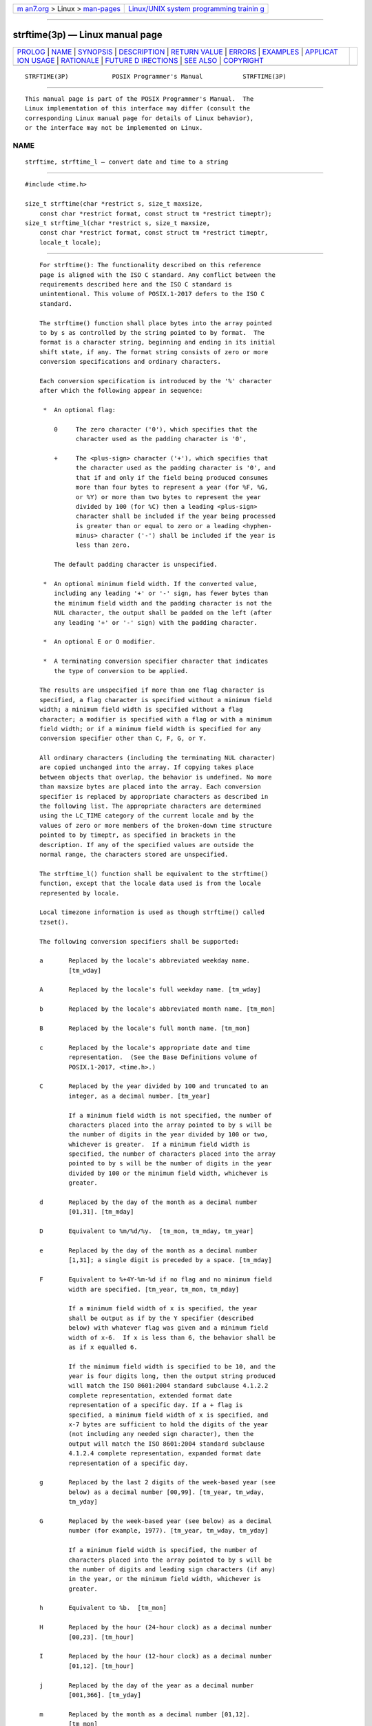 .. container:: page-top

.. container:: nav-bar

   +----------------------------------+----------------------------------+
   | `m                               | `Linux/UNIX system programming   |
   | an7.org <../../../index.html>`__ | trainin                          |
   | > Linux >                        | g <http://man7.org/training/>`__ |
   | `man-pages <../index.html>`__    |                                  |
   +----------------------------------+----------------------------------+

--------------

strftime(3p) — Linux manual page
================================

+-----------------------------------+-----------------------------------+
| `PROLOG <#PROLOG>`__ \|           |                                   |
| `NAME <#NAME>`__ \|               |                                   |
| `SYNOPSIS <#SYNOPSIS>`__ \|       |                                   |
| `DESCRIPTION <#DESCRIPTION>`__ \| |                                   |
| `RETURN VALUE <#RETURN_VALUE>`__  |                                   |
| \| `ERRORS <#ERRORS>`__ \|        |                                   |
| `EXAMPLES <#EXAMPLES>`__ \|       |                                   |
| `APPLICAT                         |                                   |
| ION USAGE <#APPLICATION_USAGE>`__ |                                   |
| \| `RATIONALE <#RATIONALE>`__ \|  |                                   |
| `FUTURE D                         |                                   |
| IRECTIONS <#FUTURE_DIRECTIONS>`__ |                                   |
| \| `SEE ALSO <#SEE_ALSO>`__ \|    |                                   |
| `COPYRIGHT <#COPYRIGHT>`__        |                                   |
+-----------------------------------+-----------------------------------+
| .. container:: man-search-box     |                                   |
+-----------------------------------+-----------------------------------+

::

   STRFTIME(3P)            POSIX Programmer's Manual           STRFTIME(3P)


-----------------------------------------------------

::

          This manual page is part of the POSIX Programmer's Manual.  The
          Linux implementation of this interface may differ (consult the
          corresponding Linux manual page for details of Linux behavior),
          or the interface may not be implemented on Linux.

NAME
-------------------------------------------------

::

          strftime, strftime_l — convert date and time to a string


---------------------------------------------------------

::

          #include <time.h>

          size_t strftime(char *restrict s, size_t maxsize,
              const char *restrict format, const struct tm *restrict timeptr);
          size_t strftime_l(char *restrict s, size_t maxsize,
              const char *restrict format, const struct tm *restrict timeptr,
              locale_t locale);


---------------------------------------------------------------

::

          For strftime(): The functionality described on this reference
          page is aligned with the ISO C standard. Any conflict between the
          requirements described here and the ISO C standard is
          unintentional. This volume of POSIX.1‐2017 defers to the ISO C
          standard.

          The strftime() function shall place bytes into the array pointed
          to by s as controlled by the string pointed to by format.  The
          format is a character string, beginning and ending in its initial
          shift state, if any. The format string consists of zero or more
          conversion specifications and ordinary characters.

          Each conversion specification is introduced by the '%' character
          after which the following appear in sequence:

           *  An optional flag:

              0     The zero character ('0'), which specifies that the
                    character used as the padding character is '0',

              +     The <plus-sign> character ('+'), which specifies that
                    the character used as the padding character is '0', and
                    that if and only if the field being produced consumes
                    more than four bytes to represent a year (for %F, %G,
                    or %Y) or more than two bytes to represent the year
                    divided by 100 (for %C) then a leading <plus-sign>
                    character shall be included if the year being processed
                    is greater than or equal to zero or a leading <hyphen-
                    minus> character ('-') shall be included if the year is
                    less than zero.

              The default padding character is unspecified.

           *  An optional minimum field width. If the converted value,
              including any leading '+' or '-' sign, has fewer bytes than
              the minimum field width and the padding character is not the
              NUL character, the output shall be padded on the left (after
              any leading '+' or '-' sign) with the padding character.

           *  An optional E or O modifier.

           *  A terminating conversion specifier character that indicates
              the type of conversion to be applied.

          The results are unspecified if more than one flag character is
          specified, a flag character is specified without a minimum field
          width; a minimum field width is specified without a flag
          character; a modifier is specified with a flag or with a minimum
          field width; or if a minimum field width is specified for any
          conversion specifier other than C, F, G, or Y.

          All ordinary characters (including the terminating NUL character)
          are copied unchanged into the array. If copying takes place
          between objects that overlap, the behavior is undefined. No more
          than maxsize bytes are placed into the array. Each conversion
          specifier is replaced by appropriate characters as described in
          the following list. The appropriate characters are determined
          using the LC_TIME category of the current locale and by the
          values of zero or more members of the broken-down time structure
          pointed to by timeptr, as specified in brackets in the
          description. If any of the specified values are outside the
          normal range, the characters stored are unspecified.

          The strftime_l() function shall be equivalent to the strftime()
          function, except that the locale data used is from the locale
          represented by locale.

          Local timezone information is used as though strftime() called
          tzset().

          The following conversion specifiers shall be supported:

          a       Replaced by the locale's abbreviated weekday name.
                  [tm_wday]

          A       Replaced by the locale's full weekday name. [tm_wday]

          b       Replaced by the locale's abbreviated month name. [tm_mon]

          B       Replaced by the locale's full month name. [tm_mon]

          c       Replaced by the locale's appropriate date and time
                  representation.  (See the Base Definitions volume of
                  POSIX.1‐2017, <time.h>.)

          C       Replaced by the year divided by 100 and truncated to an
                  integer, as a decimal number. [tm_year]

                  If a minimum field width is not specified, the number of
                  characters placed into the array pointed to by s will be
                  the number of digits in the year divided by 100 or two,
                  whichever is greater.  If a minimum field width is
                  specified, the number of characters placed into the array
                  pointed to by s will be the number of digits in the year
                  divided by 100 or the minimum field width, whichever is
                  greater.

          d       Replaced by the day of the month as a decimal number
                  [01,31]. [tm_mday]

          D       Equivalent to %m/%d/%y.  [tm_mon, tm_mday, tm_year]

          e       Replaced by the day of the month as a decimal number
                  [1,31]; a single digit is preceded by a space. [tm_mday]

          F       Equivalent to %+4Y-%m-%d if no flag and no minimum field
                  width are specified. [tm_year, tm_mon, tm_mday]

                  If a minimum field width of x is specified, the year
                  shall be output as if by the Y specifier (described
                  below) with whatever flag was given and a minimum field
                  width of x-6.  If x is less than 6, the behavior shall be
                  as if x equalled 6.

                  If the minimum field width is specified to be 10, and the
                  year is four digits long, then the output string produced
                  will match the ISO 8601:2004 standard subclause 4.1.2.2
                  complete representation, extended format date
                  representation of a specific day. If a + flag is
                  specified, a minimum field width of x is specified, and
                  x-7 bytes are sufficient to hold the digits of the year
                  (not including any needed sign character), then the
                  output will match the ISO 8601:2004 standard subclause
                  4.1.2.4 complete representation, expanded format date
                  representation of a specific day.

          g       Replaced by the last 2 digits of the week-based year (see
                  below) as a decimal number [00,99]. [tm_year, tm_wday,
                  tm_yday]

          G       Replaced by the week-based year (see below) as a decimal
                  number (for example, 1977). [tm_year, tm_wday, tm_yday]

                  If a minimum field width is specified, the number of
                  characters placed into the array pointed to by s will be
                  the number of digits and leading sign characters (if any)
                  in the year, or the minimum field width, whichever is
                  greater.

          h       Equivalent to %b.  [tm_mon]

          H       Replaced by the hour (24-hour clock) as a decimal number
                  [00,23]. [tm_hour]

          I       Replaced by the hour (12-hour clock) as a decimal number
                  [01,12]. [tm_hour]

          j       Replaced by the day of the year as a decimal number
                  [001,366]. [tm_yday]

          m       Replaced by the month as a decimal number [01,12].
                  [tm_mon]

          M       Replaced by the minute as a decimal number [00,59].
                  [tm_min]

          n       Replaced by a <newline>.

          p       Replaced by the locale's equivalent of either a.m. or
                  p.m. [tm_hour]

          r       Replaced by the time in a.m. and p.m. notation; in the
                  POSIX locale this shall be equivalent to %I:%M:%S %p.
                  [tm_hour, tm_min, tm_sec]

          R       Replaced by the time in 24-hour notation (%H:%M).
                  [tm_hour, tm_min]

          S       Replaced by the second as a decimal number [00,60].
                  [tm_sec]

          t       Replaced by a <tab>.

          T       Replaced by the time (%H:%M:%S).  [tm_hour, tm_min,
                  tm_sec]

          u       Replaced by the weekday as a decimal number [1,7], with 1
                  representing Monday. [tm_wday]

          U       Replaced by the week number of the year as a decimal
                  number [00,53].  The first Sunday of January is the first
                  day of week 1; days in the new year before this are in
                  week 0. [tm_year, tm_wday, tm_yday]

          V       Replaced by the week number of the year (Monday as the
                  first day of the week) as a decimal number [01,53]. If
                  the week containing 1 January has four or more days in
                  the new year, then it is considered week 1.  Otherwise,
                  it is the last week of the previous year, and the next
                  week is week 1. Both January 4th and the first Thursday
                  of January are always in week 1. [tm_year, tm_wday,
                  tm_yday]

          w       Replaced by the weekday as a decimal number [0,6], with 0
                  representing Sunday. [tm_wday]

          W       Replaced by the week number of the year as a decimal
                  number [00,53].  The first Monday of January is the first
                  day of week 1; days in the new year before this are in
                  week 0. [tm_year, tm_wday, tm_yday]

          x       Replaced by the locale's appropriate date representation.
                  (See the Base Definitions volume of POSIX.1‐2017,
                  <time.h>.)

          X       Replaced by the locale's appropriate time representation.
                  (See the Base Definitions volume of POSIX.1‐2017,
                  <time.h>.)

          y       Replaced by the last two digits of the year as a decimal
                  number [00,99]. [tm_year]

          Y       Replaced by the year as a decimal number (for example,
                  1997). [tm_year]

                  If a minimum field width is specified, the number of
                  characters placed into the array pointed to by s will be
                  the number of digits and leading sign characters (if any)
                  in the year, or the minimum field width, whichever is
                  greater.

          z       Replaced by the offset from UTC in the ISO 8601:2004
                  standard format (+hhmm or -hhmm), or by no characters if
                  no timezone is determinable. For example, "-0430" means 4
                  hours 30 minutes behind UTC (west of Greenwich).  If
                  tm_isdst is zero, the standard time offset is used. If
                  tm_isdst is greater than zero, the daylight savings time
                  offset is used. If tm_isdst is negative, no characters
                  are returned.  [tm_isdst]

          Z       Replaced by the timezone name or abbreviation, or by no
                  bytes if no timezone information exists. [tm_isdst]

          %       Replaced by %.

          If a conversion specification does not correspond to any of the
          above, the behavior is undefined.

          If a struct tm broken-down time structure is created by
          localtime() or localtime_r(), or modified by mktime(), and the
          value of TZ is subsequently modified, the results of the %Z and
          %z strftime() conversion specifiers are undefined, when
          strftime() is called with such a broken-down time structure.

          If a struct tm broken-down time structure is created or modified
          by gmtime() or gmtime_r(), it is unspecified whether the result
          of the %Z and %z conversion specifiers shall refer to UTC or the
          current local timezone, when strftime() is called with such a
          broken-down time structure.

      Modified Conversion Specifiers
          Some conversion specifiers can be modified by the E or O modifier
          characters to indicate that an alternative format or
          specification should be used rather than the one normally used by
          the unmodified conversion specifier. If the alternative format or
          specification does not exist for the current locale (see ERA in
          the Base Definitions volume of POSIX.1‐2017, Section 7.3.5,
          LC_TIME), the behavior shall be as if the unmodified conversion
          specification were used.

          %Ec     Replaced by the locale's alternative appropriate date and
                  time representation.

          %EC     Replaced by the name of the base year (period) in the
                  locale's alternative representation.

          %Ex     Replaced by the locale's alternative date representation.

          %EX     Replaced by the locale's alternative time representation.

          %Ey     Replaced by the offset from %EC (year only) in the
                  locale's alternative representation.

          %EY     Replaced by the full alternative year representation.

          %Od     Replaced by the day of the month, using the locale's
                  alternative numeric symbols, filled as needed with
                  leading zeros if there is any alternative symbol for
                  zero; otherwise, with leading <space> characters.

          %Oe     Replaced by the day of the month, using the locale's
                  alternative numeric symbols, filled as needed with
                  leading <space> characters.

          %OH     Replaced by the hour (24-hour clock) using the locale's
                  alternative numeric symbols.

          %OI     Replaced by the hour (12-hour clock) using the locale's
                  alternative numeric symbols.

          %Om     Replaced by the month using the locale's alternative
                  numeric symbols.

          %OM     Replaced by the minutes using the locale's alternative
                  numeric symbols.

          %OS     Replaced by the seconds using the locale's alternative
                  numeric symbols.

          %Ou     Replaced by the weekday as a number in the locale's
                  alternative representation (Monday=1).

          %OU     Replaced by the week number of the year (Sunday as the
                  first day of the week, rules corresponding to %U) using
                  the locale's alternative numeric symbols.

          %OV     Replaced by the week number of the year (Monday as the
                  first day of the week, rules corresponding to %V) using
                  the locale's alternative numeric symbols.

          %Ow     Replaced by the number of the weekday (Sunday=0) using
                  the locale's alternative numeric symbols.

          %OW     Replaced by the week number of the year (Monday as the
                  first day of the week) using the locale's alternative
                  numeric symbols.

          %Oy     Replaced by the year (offset from %C) using the locale's
                  alternative numeric symbols.

          %g, %G, and %V give values according to the ISO 8601:2004
          standard week-based year. In this system, weeks begin on a Monday
          and week 1 of the year is the week that includes January 4th,
          which is also the week that includes the first Thursday of the
          year, and is also the first week that contains at least four days
          in the year. If the first Monday of January is the 2nd, 3rd, or
          4th, the preceding days are part of the last week of the
          preceding year; thus, for Saturday 2nd January 1999, %G is
          replaced by 1998 and %V is replaced by 53. If December 29th,
          30th, or 31st is a Monday, it and any following days are part of
          week 1 of the following year. Thus, for Tuesday 30th December
          1997, %G is replaced by 1998 and %V is replaced by 01.

          If a conversion specifier is not one of the above, the behavior
          is undefined.

          The behavior is undefined if the locale argument to strftime_l()
          is the special locale object LC_GLOBAL_LOCALE or is not a valid
          locale object handle.


-----------------------------------------------------------------

::

          If the total number of resulting bytes including the terminating
          null byte is not more than maxsize, these functions shall return
          the number of bytes placed into the array pointed to by s, not
          including the terminating NUL character. Otherwise, 0 shall be
          returned and the contents of the array are unspecified.


-----------------------------------------------------

::

          No errors are defined.

          The following sections are informative.


---------------------------------------------------------

::

      Getting a Localized Date String
          The following example first sets the locale to the user's
          default. The locale information will be used in the nl_langinfo()
          and strftime() functions. The nl_langinfo() function returns the
          localized date string which specifies how the date is laid out.
          The strftime() function takes this information and, using the tm
          structure for values, places the date and time information into
          datestring.

              #include <time.h>
              #include <locale.h>
              #include <langinfo.h>
              ...
              struct tm *tm;
              char datestring[256];
              ...
              setlocale (LC_ALL, "");
              ...
              strftime (datestring, sizeof(datestring), nl_langinfo (D_T_FMT), tm);
              ...


---------------------------------------------------------------------------

::

          The range of values for %S is [00,60] rather than [00,59] to
          allow for the occasional leap second.

          Some of the conversion specifications are duplicates of others.
          They are included for compatibility with nl_cxtime() and
          nl_ascxtime(), which were published in Issue 2.

          The %C, %F, %G, and %Y format specifiers in strftime() always
          print full values, but the strptime() %C, %F, and %Y format
          specifiers only scan two digits (assumed to be the first two
          digits of a four-digit year) for %C and four digits (assumed to
          be the entire (four-digit) year) for %F and %Y.  This mimics the
          behavior of printf() and scanf(); that is:

              printf("%2d", x = 1000);

          prints "1000", but:

              scanf(%2d", &x);

          when given "1000" as input will only store 10 in x).
          Applications using extended ranges of years must be sure that the
          number of digits specified for scanning years with strptime()
          matches the number of digits that will actually be present in the
          input stream. Historic implementations of the %Y conversion
          specification (with no flags and no minimum field width) produced
          different output formats. Some always produced at least four
          digits (with 0 fill for years from 0 through 999) while others
          only produced the number of digits present in the year (with no
          fill and no padding). These two forms can be produced with the
          '0' flag and a minimum field width options using the conversions
          specifications %04Y and %01Y, respectively.

          In the past, the C and POSIX standards specified that %F produced
          an ISO 8601:2004 standard date format, but didn't specify which
          one. For years in the range [0001,9999], POSIX.1‐2008 requires
          that the output produced match the ISO 8601:2004 standard
          complete representation extended format (YYYY-MM-DD) and for
          years outside of this range produce output that matches the
          ISO 8601:2004 standard expanded representation extended format
          (<+/-><Underline>Y</Underline>YYYY-MM-DD). To fully meet
          ISO 8601:2004 standard requirements, the producer and consumer
          must agree on a date format that has a specific number of bytes
          reserved to hold the characters used to represent the years that
          is sufficiently large to hold all values that will be shared. For
          example, the %+13F conversion specification will produce output
          matching the format "<+/->YYYYYY-MM-DD" (a leading '+' or '-'
          sign; a six-digit, 0-filled year; a '-'; a two-digit, leading
          0-filled month; another '-'; and the two-digit, leading 0-filled
          day within the month).

          Note that if the year being printed is greater than 9999, the
          resulting string from the unadorned %F conversion specifications
          will not conform to the ISO 8601:2004 standard extended format,
          complete representation for a date and will instead be an
          extended format, expanded representation (presumably without the
          required agreement between the date's producer and consumer).

          In the C or POSIX locale, the E and O modifiers are ignored and
          the replacement strings for the following specifiers are:

          %a      The first three characters of %A.

          %A      One of Sunday, Monday, ..., Saturday.

          %b      The first three characters of %B.

          %B      One of January, February, ..., December.

          %c      Equivalent to %a %b %e %T %Y.

          %p      One of AM or PM.

          %r      Equivalent to %I:%M:%S %p.

          %x      Equivalent to %m/%d/%y.

          %X      Equivalent to %T.

          %Z      Implementation-defined.


-----------------------------------------------------------

::

          The %Y conversion specification to strftime() was frequently
          assumed to be a four-digit year, but the ISO C standard does not
          specify that %Y is restricted to any subset of allowed values
          from the tm_year field. Similarly, the %C conversion
          specification was assumed to be a two-digit field and the first
          part of the output from the %F conversion specification was
          assumed to be a four-digit field. With tm_year being a signed 32
          or more-bit int and with many current implementations supporting
          64-bit time_t types in one or more programming environments,
          these assumptions are clearly wrong.

          POSIX.1‐2008 now allows the format specifications %0xC, %0xF,
          %0xG, and %0xY (where 'x' is a string of decimal digits used to
          specify printing and scanning of a string of x decimal digits)
          with leading zero fill characters. Allowing applications to set
          the field width enables them to agree on the number of digits to
          be printed and scanned in the ISO 8601:2004 standard expanded
          representation of a year (for %F, %G, and %Y) or all but the last
          two digits of the year (for %C).  This is based on a feature in
          some versions of GNU libc's strftime().  The GNU version allows
          specifying space, zero, or no-fill characters in strftime()
          format strings, but does not allow any flags to be specified in
          strptime() format strings. These implementations also allow these
          flags to be specified for any numeric field. POSIX.1‐2008 only
          requires the zero fill flag ('0') and only requires that it be
          recognized when processing %C, %F, %G, and %Y specifications when
          a minimum field width is also specified. The '0' flag is the only
          flag needed to produce and scan the ISO 8601:2004 standard year
          fields using the extended format forms. POSIX.1‐2008 also allows
          applications to specify the same flag and field width specifiers
          to be used in both strftime() and strptime() format strings for
          symmetry. Systems may provide other flag characters and may
          accept flags in conjunction with conversion specifiers other than
          %C, %F, %G, and %Y; but portable applications cannot depend on
          such extensions.

          POSIX.1‐2008 now also allows the format specifications %+xC,
          %+xF, %+xG, and %+xY (where 'x' is a string of decimal digits
          used to specify printing and scanning of a string of 'x' decimal
          digits) with leading zero fill characters and a leading '+' sign
          character if the year being converted is more than four digits or
          a minimum field width is specified that allows room for more than
          four digits for the year. This allows date providers and
          consumers to agree on a specific number of digits to represent a
          year as required by the ISO 8601:2004 standard expanded
          representation formats. The expanded representation formats all
          require the year to begin with a leading '+' or '-' sign.  (All
          of these specifiers can also provide a leading '-' sign for
          negative years. Since negative years and the year 0 don't fit
          well with the Gregorian or Julian calendars, the normal ranges of
          dates start with year 1. The ISO C standard allows tm_year to
          assume values corresponding to years before year 1, but the use
          of such years provided unspecified results.)

          Some earlier version of this standard specified that applications
          wanting to use strptime() to scan dates and times printed by
          strftime() should provide non-digit characters between fields to
          separate years from months and days. It also supported %F to
          print and scan the ISO 8601:2004 standard extended format,
          complete representation date for years 1 through 9999 (i.e.,
          YYYY-MM-DD). However, many applications were written to print
          (using strftime()) and scan (using strptime()) dates written
          using the basic format complete representation (four-digit years)
          and truncated representation (two-digit years) specified by the
          ISO 8601:2004 standard representation of dates and times which do
          not have any separation characters between fields. The
          ISO 8601:2004 standard also specifies basic format expanded
          representation where the creator and consumer of these fields
          agree beforehand to represent years as leading zero-filled
          strings of an agreed length of more than four digits to represent
          a year (again with no separation characters when year, month, and
          day are all displayed). Applications producing and consuming
          expanded representations are encouraged to use the '+' flag and
          an appropriate maximum field width to scan the year including the
          leading sign. Note that even without the '+' flag, years less
          than zero may be represented with a leading <hyphen-minus> for
          %F, %G, and %Y conversion specifications. Using negative years
          results in unspecified behavior.

          If a format specification %+xF with the field width x greater
          than 11 is specified and the width is large enough to display the
          full year, the output string produced will match the
          ISO 8601:2004 standard subclause 4.1.2.4 expanded representation,
          extended format date representation for a specific day. (For
          years in the range [1,99999], %+12F is sufficient for an agreed
          five-digit year with a leading sign using the ISO 8601:2004
          standard expanded representation, extended format for a specific
          day "<+/->YYYYY-MM-DD".)  Note also that years less than 0 may
          produce a leading <hyphen-minus> character ('-') when using %Y or
          %C whether or not the '0' or '+' flags are used.

          The difference between the '0' flag and the '+' flag is whether
          the leading '+' character will be provided for years >9999 as
          required for the ISO 8601:2004 standard extended representation
          format containing a year. For example:

           ┌───────┬──────────────────────────┬─────────────┬────────────┐
           │       │                          │ strftime()  │ strptime() │
           │ Year  │ Conversion Specification │   Output    │ Scan Back  │
           ├───────┼──────────────────────────┼─────────────┼────────────┤
           │1970   │ %Y                       │ 1970        │ 1970       │
           ├───────┼──────────────────────────┼─────────────┼────────────┤
           │1970   │ %+4Y                     │ 1970        │ 1970       │
           ├───────┼──────────────────────────┼─────────────┼────────────┤
           │27     │ %Y                       │ 27 or 0027  │ 27         │
           ├───────┼──────────────────────────┼─────────────┼────────────┤
           │270    │ %Y                       │ 270 or 0270 │ 270        │
           ├───────┼──────────────────────────┼─────────────┼────────────┤
           │270    │ %+4Y                     │ 0270        │ 270        │
           ├───────┼──────────────────────────┼─────────────┼────────────┤
           │17     │ %C%y                     │ 0017        │ 17         │
           ├───────┼──────────────────────────┼─────────────┼────────────┤
           │270    │ %C%y                     │ 0270        │ 270        │
           ├───────┼──────────────────────────┼─────────────┼────────────┤
           │12345  │ %Y                       │ 12345       │ 1234*      │
           ├───────┼──────────────────────────┼─────────────┼────────────┤
           │12345  │ %+4Y                     │ +12345      │ 123*       │
           ├───────┼──────────────────────────┼─────────────┼────────────┤
           │12345  │ %05Y                     │ 12345       │ 12345      │
           ├───────┼──────────────────────────┼─────────────┼────────────┤
           │270    │ %+5Y or %+3C%y           │ +0270       │ 270        │
           ├───────┼──────────────────────────┼─────────────┼────────────┤
           │12345  │ %+5Y or %+3C%y           │ +12345      │ 1234*      │
           ├───────┼──────────────────────────┼─────────────┼────────────┤
           │12345  │ %06Y or %04C%y           │ 012345      │ 12345      │
           ├───────┼──────────────────────────┼─────────────┼────────────┤
           │12345  │ %+6Y or %+4C%y           │ +12345      │ 12345      │
           ├───────┼──────────────────────────┼─────────────┼────────────┤
           │123456 │ %08Y or %06C%y           │ 00123456    │ 123456     │
           ├───────┼──────────────────────────┼─────────────┼────────────┤
           │123456 │ %+8Y or %+6C%y           │ +0123456    │ 123456     │
           └───────┴──────────────────────────┴─────────────┴────────────┘
          In the cases above marked with a * in the strptime() scan back
          field, the implied or specified number of characters scanned by
          strptime() was less than the number of characters output by
          strftime() using the same format; so the remaining digits of the
          year were dropped when the output date produced by strftime() was
          scanned back in by strptime().


---------------------------------------------------------------------------

::

          None.


---------------------------------------------------------

::

          asctime(3p), clock(3p), ctime(3p), difftime(3p), getdate(3p),
          gmtime(3p), localtime(3p), mktime(3p), strptime(3p), time(3p),
          tzset(3p), uselocale(3p), utime(3p)

          The Base Definitions volume of POSIX.1‐2017, Section 7.3.5,
          LC_TIME, time.h(0p)


-----------------------------------------------------------

::

          Portions of this text are reprinted and reproduced in electronic
          form from IEEE Std 1003.1-2017, Standard for Information
          Technology -- Portable Operating System Interface (POSIX), The
          Open Group Base Specifications Issue 7, 2018 Edition, Copyright
          (C) 2018 by the Institute of Electrical and Electronics
          Engineers, Inc and The Open Group.  In the event of any
          discrepancy between this version and the original IEEE and The
          Open Group Standard, the original IEEE and The Open Group
          Standard is the referee document. The original Standard can be
          obtained online at http://www.opengroup.org/unix/online.html .

          Any typographical or formatting errors that appear in this page
          are most likely to have been introduced during the conversion of
          the source files to man page format. To report such errors, see
          https://www.kernel.org/doc/man-pages/reporting_bugs.html .

   IEEE/The Open Group               2017                      STRFTIME(3P)

--------------

Pages that refer to this page:
`langinfo.h(0p) <../man0/langinfo.h.0p.html>`__, 
`time.h(0p) <../man0/time.h.0p.html>`__, 
`date(1p) <../man1/date.1p.html>`__, 
`asctime(3p) <../man3/asctime.3p.html>`__, 
`clock(3p) <../man3/clock.3p.html>`__, 
`ctime(3p) <../man3/ctime.3p.html>`__, 
`difftime(3p) <../man3/difftime.3p.html>`__, 
`getdate(3p) <../man3/getdate.3p.html>`__, 
`gmtime(3p) <../man3/gmtime.3p.html>`__, 
`localeconv(3p) <../man3/localeconv.3p.html>`__, 
`localtime(3p) <../man3/localtime.3p.html>`__, 
`mktime(3p) <../man3/mktime.3p.html>`__, 
`strptime(3p) <../man3/strptime.3p.html>`__, 
`time(3p) <../man3/time.3p.html>`__, 
`tzset(3p) <../man3/tzset.3p.html>`__, 
`wcsftime(3p) <../man3/wcsftime.3p.html>`__

--------------

--------------

.. container:: footer

   +-----------------------+-----------------------+-----------------------+
   | HTML rendering        |                       | |Cover of TLPI|       |
   | created 2021-08-27 by |                       |                       |
   | `Michael              |                       |                       |
   | Ker                   |                       |                       |
   | risk <https://man7.or |                       |                       |
   | g/mtk/index.html>`__, |                       |                       |
   | author of `The Linux  |                       |                       |
   | Programming           |                       |                       |
   | Interface <https:     |                       |                       |
   | //man7.org/tlpi/>`__, |                       |                       |
   | maintainer of the     |                       |                       |
   | `Linux man-pages      |                       |                       |
   | project <             |                       |                       |
   | https://www.kernel.or |                       |                       |
   | g/doc/man-pages/>`__. |                       |                       |
   |                       |                       |                       |
   | For details of        |                       |                       |
   | in-depth **Linux/UNIX |                       |                       |
   | system programming    |                       |                       |
   | training courses**    |                       |                       |
   | that I teach, look    |                       |                       |
   | `here <https://ma     |                       |                       |
   | n7.org/training/>`__. |                       |                       |
   |                       |                       |                       |
   | Hosting by `jambit    |                       |                       |
   | GmbH                  |                       |                       |
   | <https://www.jambit.c |                       |                       |
   | om/index_en.html>`__. |                       |                       |
   +-----------------------+-----------------------+-----------------------+

--------------

.. container:: statcounter

   |Web Analytics Made Easy - StatCounter|

.. |Cover of TLPI| image:: https://man7.org/tlpi/cover/TLPI-front-cover-vsmall.png
   :target: https://man7.org/tlpi/
.. |Web Analytics Made Easy - StatCounter| image:: https://c.statcounter.com/7422636/0/9b6714ff/1/
   :class: statcounter
   :target: https://statcounter.com/
